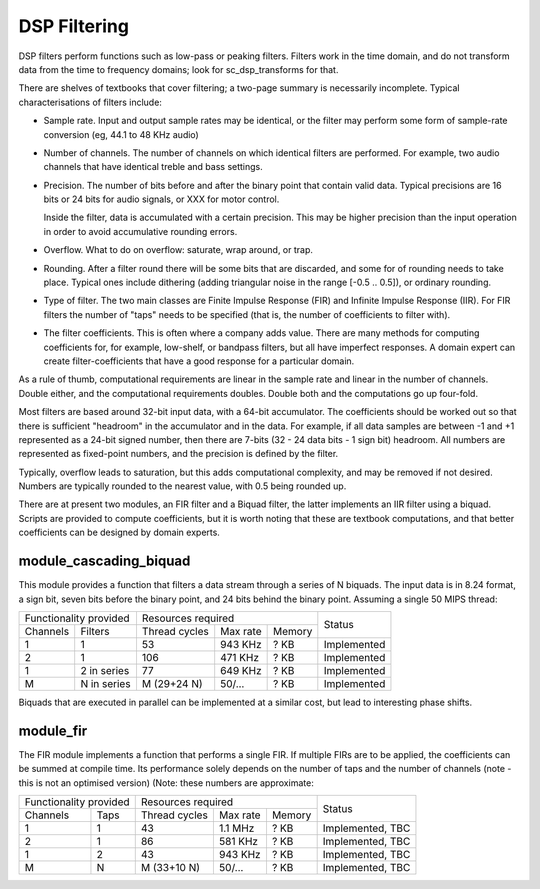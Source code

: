 DSP Filtering
=============

DSP filters perform functions such as low-pass or peaking filters. Filters
work in the time domain, and do
not transform data from the time to frequency domains; look for
sc_dsp_transforms for that.

There are shelves of textbooks that cover filtering; a two-page summary is
necessarily incomplete. Typical characterisations of filters include:

* Sample rate. Input and output sample rates may be
  identical, or the filter may perform some form of sample-rate conversion
  (eg, 44.1 to 48 KHz audio)

* Number of channels. The number of channels on which identical filters are
  performed. For example, two audio channels that have identical treble and
  bass settings.

* Precision. The number of bits before and after the binary point that
  contain valid data. Typical precisions are 16 bits or 24 bits for audio
  signals, or XXX for motor control.

  Inside the filter, data is accumulated with a
  certain precision. This may be higher precision than the input operation
  in order to avoid accumulative rounding errors.

* Overflow. What to do on overflow: saturate, wrap around, or trap.

* Rounding. After a filter round there will be some bits that are
  discarded, and some for of rounding needs to take place. Typical ones
  include dithering (adding triangular noise in the range [-0.5 .. 0.5]),
  or ordinary rounding.

* Type of filter. The two main classes are Finite Impulse Response (FIR)
  and Infinite Impulse Response (IIR). For FIR filters the number of "taps"
  needs to be specified (that is, the number of coefficients to filter with).

* The filter coefficients. This is often where a company adds value. There
  are many methods for computing coefficients for, for example, low-shelf,
  or bandpass filters, but all have imperfect responses. A domain expert
  can create filter-coefficients that have a good response for a particular
  domain.

As a rule of thumb, computational requirements are linear in the sample
rate and linear in the number of channels. Double either, and the
computational requirements doubles. Double both and the computations go up
four-fold. 

Most filters are based around 32-bit input data, with a 64-bit accumulator.
The coefficients should be worked out so that there is sufficient
"headroom" in the accumulator and in the data. For example, if all data
samples are between -1 and +1 represented as a 24-bit signed number, then
there are 7-bits (32 - 24 data bits - 1 sign bit) headroom. All numbers are
represented as fixed-point numbers, and the precision is defined by the
filter. 

Typically, overflow leads to saturation, but this adds computational
complexity, and may be removed if not desired. Numbers are typically
rounded to the nearest value, with 0.5 being rounded up.

There are at present two modules, an FIR filter and a Biquad filter, the
latter implements an IIR filter using a biquad. Scripts are provided to
compute coefficients, but it is worth noting that these are textbook
computations, and that better coefficients can be designed by domain
experts. 


module_cascading_biquad
-----------------------

This module provides a function that filters a data stream through a series
of N biquads. The input data is in 8.24 format, a sign bit, seven bits
before the binary point, and 24 bits behind the binary point. Assuming a
single 50 MIPS thread:

+------------------------+----------------------------------+-------------+
| Functionality provided | Resources required               | Status      |
+----------+-------------+-------------+---------+----------+             |
| Channels | Filters     |Thread cycles|Max rate | Memory   |             |
+----------+-------------+-------------+---------+----------+-------------+
| 1        | 1           | 53          | 943 KHz | ? KB     | Implemented |
+----------+-------------+-------------+---------+----------+-------------+
| 2        | 1           | 106         | 471 KHz | ? KB     | Implemented |
+----------+-------------+-------------+---------+----------+-------------+
| 1        | 2 in series | 77          | 649 KHz | ? KB     | Implemented |
+----------+-------------+-------------+---------+----------+-------------+
| M        | N in series | M (29+24 N) | 50/...  | ? KB     | Implemented |
+----------+-------------+-------------+---------+----------+-------------+

Biquads that are executed in parallel can be implemented at a similar cost,
but lead to interesting phase shifts.

module_fir
----------

The FIR module implements a function that performs a single FIR. If
multiple FIRs are to be applied, the coefficients can be summed at compile
time. Its performance solely depends on the number of taps and the number
of channels (note - this is not an optimised version) (Note: these numbers
are approximate:

+------------------------+----------------------------------+------------------+
| Functionality provided | Resources required               | Status           |
+----------+-------------+-------------+---------+----------+                  |
| Channels | Taps        |Thread cycles|Max rate | Memory   |                  |
+----------+-------------+-------------+---------+----------+------------------+
| 1        | 1           | 43          | 1.1 MHz | ? KB     | Implemented, TBC |
+----------+-------------+-------------+---------+----------+------------------+
| 2        | 1           | 86          | 581 KHz | ? KB     | Implemented, TBC |
+----------+-------------+-------------+---------+----------+------------------+
| 1        | 2           | 43          | 943 KHz | ? KB     | Implemented, TBC |
+----------+-------------+-------------+---------+----------+------------------+
| M        | N           | M (33+10 N) | 50/...  | ? KB     | Implemented, TBC |
+----------+-------------+-------------+---------+----------+------------------+

